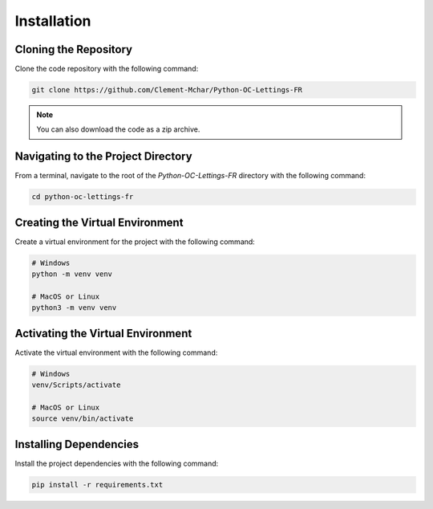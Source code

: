 Installation
============

Cloning the Repository
----------------------

Clone the code repository with the following command:

.. code-block:: bash

   git clone https://github.com/Clement-Mchar/Python-OC-Lettings-FR

.. note::

   You can also download the code as a zip archive.

Navigating to the Project Directory
------------------------------------

From a terminal, navigate to the root of the `Python-OC-Lettings-FR` directory with the following command:

.. code-block:: bash

   cd python-oc-lettings-fr

Creating the Virtual Environment
--------------------------------

Create a virtual environment for the project with the following command:

.. code-block:: bash

   # Windows
   python -m venv venv

   # MacOS or Linux
   python3 -m venv venv

Activating the Virtual Environment
----------------------------------

Activate the virtual environment with the following command:

.. code-block:: bash

   # Windows
   venv/Scripts/activate

   # MacOS or Linux
   source venv/bin/activate

Installing Dependencies
------------------------

Install the project dependencies with the following command:

.. code-block:: bash

   pip install -r requirements.txt
